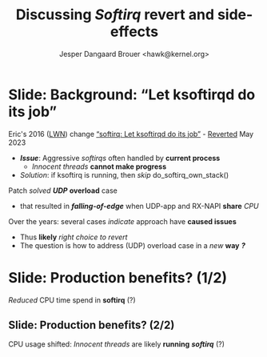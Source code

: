 # -*- fill-column: 79; -*-
#+TITLE: Discussing /Softirq/ revert and side-effects
#+AUTHOR: Jesper Dangaard Brouer <hawk@kernel.org>
#+EMAIL: hawk@kernel.org
#+REVEAL_THEME: redhat
#+REVEAL_TRANS: linear
#+REVEAL_MARGIN: 0
#+REVEAL_EXTRA_JS: { src: '../reveal.js/js/redhat.js'}
#+REVEAL_ROOT: ../reveal.js
#+OPTIONS: reveal_center:nil reveal_control:t reveal_history:nil
#+OPTIONS: reveal_width:1600 reveal_height:900
#+OPTIONS: ^:nil tags:nil toc:nil num:nil ':t


* For conference: NetConf 2023                                     :noexport:

This presentation will be given at [[http://vger.kernel.org/netconf2023.html][Netconf 2023]].

* Brainstorm                                                       :noexport:

The question is how to address UDP overload case in a new way
 - The solution could be to ask user to use other APIs
   - Tried multi UDP message recv (=recvmmsg=) but does NOT work
   - Tried UDP GRO but didn't manage to configure it correctly
   - io_uring could be an option (no time to test)

Show data on UDP overload case
 - Explain: Kernel is now again open to this DoS overload case

Perhaps: Slide explaining the problem of
 - RX-NAPI enqueuing 64-packets, each timeUDP-app dequeue 1-packet

* Slide: Background: "Let ksoftirqd do its job"                      :export:

Eric's 2016 ([[https://lwn.net/Articles/687617/][LWN]]) change [[https://git.kernel.org/torvalds/c/4cd13c21b207]["softirq: Let ksoftirqd do its job"]] - [[https://git.kernel.org/torvalds/c/d15121be7485655][Reverted]] May 2023
 - */Issue/*: Aggressive /softirqs/ often handled by *current process*
   - /Innocent threads/ *cannot make progress*
 - /Solution/: if ksoftirq is running, then /skip/ do_softirq_own_stack()

Patch /solved/ */UDP/* *overload* case
 - that resulted in */falling-of-edge/* when UDP-app and RX-NAPI *share* /CPU/

Over the years: several cases /indicate/ approach have *caused issues*
 - Thus *likely* /right choice to revert/
 - The question is how to address (UDP) overload case in a /new/ *way* */?/*

* Slide: Production benefits? (1/2)                                  :export:

/Reduced/ CPU time spend in *softirq* (?)

[[file:softirq-time02-crop.png]]

** Slide: Production benefits? (2/2)                                :export:

CPU usage shifted: /Innocent threads/ are likely *running* */softirq/* (?)

[[file:user-time02-crop.png]]


* Attempt with io_uring application                                :noexport:

Marek created this gist for me:
 - https://gist.github.com/majek/d59e32654da32b2fb6f5fcd9548d6514

#+begin_src sh
sudo dnf install liburing-devel
git clone git@gist.github.com:d59e32654da32b2fb6f5fcd9548d6514.git
#+end_src

Depend on local version of iouring:

#+begin_src sh
cd d59e32654da32b2fb6f5fcd9548d6514
git clone https://github.com/axboe/liburing
#+end_src

** Generator machine

#+begin_src sh
./pktgen_sample03_burst_single_flow.sh -vi mlx5p1 -d 198.18.1.1 \
       -m ec:0d:9a:db:11:c4 -t 12 -p 5201
#+end_src

mlx5p1 TX 45,892,511 pps.

** Test run#1: Separate CPUs

Separate CPUs for RX-NAPI and UDP listen application =iouringf=.

#+begin_example
$ taskset -c 1 ./iouringf
[*] Listening on 0.0.0.0:5201 gso=0 buffer_num=1 poll=0 async=0
loops:699960 oom:349980 buffers:349980 packets:349k bytes:6299k
loops:706194 oom:353097 buffers:353097 packets:353k bytes:6355k
loops:717044 oom:358522 buffers:358522 packets:358k bytes:6453k
#+end_example

Nstat result:
#+begin_example
$ nstat -n && sleep 1 && nstat
#kernel
IpInReceives                    1586105            0.0
IpInDelivers                    1586103            0.0
IpOutRequests                   364477             0.0
IcmpInMsgs                      1                  0.0
IcmpInDestUnreachs              1                  0.0
IcmpMsgInType3                  1                  0.0
UdpInDatagrams                  364473             0.0
UdpInErrors                     1221590            0.0
UdpOutDatagrams                 364474             0.0
UdpRcvbufErrors                 1221590            0.0
IpExtInOctets                   72974842           0.0
IpExtOutOctets                  16769116           0.0
IpExtInNoECTPkts                1586409            0.0
#+end_example

This run have Netfilter loaded.
 - perf top#4 cost: __nf_conntrack_find_get
 - top #1 #2 #3 is the syscall

** Test run#2: Same CPUs

*Same* CPU for RX-NAPI and UDP listen application =iouringf=.

#+begin_example
$ taskset -c 0 ./iouringf
[*] Listening on 0.0.0.0:5201 gso=0 buffer_num=1 poll=0 async=0
loops:1499 oom:749 buffers:750 packets:750 bytes:13k
loops:1493 oom:747 buffers:746 packets:746 bytes:13k
loops:1479 oom:739 buffers:740 packets:740 bytes:13k
#+end_example

Nstat results:
#+begin_example
$ nstat -n && sleep 1 && nstat
#kernel
IpInReceives                    1692889            0.0
IpInDelivers                    1692893            0.0
IpOutRequests                   754                0.0
IcmpInMsgs                      1                  0.0
IcmpInDestUnreachs              1                  0.0
IcmpMsgInType3                  1                  0.0
UdpInDatagrams                  755                0.0
UdpInErrors                     1692150            0.0
UdpOutDatagrams                 755                0.0
UdpRcvbufErrors                 1692150            0.0
IpExtInOctets                   77857834           0.0
IpExtOutOctets                  34730              0.0
IpExtInNoECTPkts                1692561            0.0
#+end_example

** Test run#3: Separate CPUs + no-netfilter

Unload netfilter modules as this test they just clutter the perf report.

#+begin_example
loops:811270 oom:405635 buffers:405635 packets:405k bytes:7301k
loops:803768 oom:401884 buffers:401884 packets:401k bytes:7233k
loops:803881 oom:401940 buffers:401941 packets:401k bytes:7234k
#+end_example

Nstat:
#+begin_example
$ nstat -n && sleep 1 && nstat
#kernel
IpInReceives                    2440649            0.0
IpInDelivers                    2440645            0.0
IpOutRequests                   411970             0.0
IcmpInMsgs                      1                  0.0
IcmpInDestUnreachs              1                  0.0
IcmpMsgInType3                  1                  0.0
UdpInDatagrams                  411969             0.0
UdpInErrors                     2028648            0.0
UdpOutDatagrams                 411970             0.0
UdpRcvbufErrors                 2028648            0.0
IpExtInOctets                   112276506          0.0
IpExtOutOctets                  18951724           0.0
IpExtInNoECTPkts                2440793            0.0
#+end_example

** Test run#4: Same CPUs + no-netfilter

#+begin_example
 taskset -c 3 ./iouringf
[*] Listening on 0.0.0.0:5201 gso=0 buffer_num=1 poll=0 async=0
loops:3254 oom:1627 buffers:1627 packets:1627 bytes:29k
loops:3247 oom:1623 buffers:1624 packets:1624 bytes:29k
loops:3276 oom:1638 buffers:1638 packets:1638 bytes:29k
#+end_example

Nstat:
#+begin_example
nstat -n && sleep 1 && nstat
#kernel
IpInReceives                    2622721            0.0
IpInDelivers                    2622721            0.0
IpOutRequests                   1618               0.0
IcmpInMsgs                      1                  0.0
IcmpInDestUnreachs              1                  0.0
IcmpMsgInType3                  1                  0.0
UdpInDatagrams                  1618               0.0
UdpInErrors                     2621124            0.0
UdpOutDatagrams                 1618               0.0
UdpRcvbufErrors                 2621124            0.0
IpExtInOctets                   120633418          0.0
IpExtOutOctets                  74382              0.0
IpExtInNoECTPkts                2622465            0.0
#+end_example

Reduced perf output:
#+begin_example
Samples: 40K of event 'cycles:P', Event count (approx.): 38411756215
  Overhead  CPU  Command      Shared Object     Symbol
+    6.92%  003  iouringf     [kernel.vmlinux]  [k] fib_table_lookup
-    3.33%  003  iouringf     [kernel.vmlinux]  [k] kmem_cache_free
   - 3.26% kmem_cache_free
      - 3.25% udp_queue_rcv_one_skb
           udp_unicast_rcv_skb
           __udp4_lib_rcv
           ip_protocol_deliver_rcu
           ip_local_deliver_finish
           ip_sublist_rcv_finish
           ip_sublist_rcv
           ip_list_rcv
           __netif_receive_skb_list_core
           netif_receive_skb_list_internal
           napi_gro_receive
           mlx5e_handle_rx_cqe_mpwrq
           mlx5e_rx_cq_process_basic_cqe_comp
           mlx5e_poll_rx_cq
           mlx5e_napi_poll
           __napi_poll
           net_rx_action
           __do_softirq
           do_softirq
         - __local_bh_enable_ip
            - 1.38% __skb_recv_udp
                 udp_recvmsg
                 inet_recvmsg
                 sock_recvmsg
                 io_recvmsg
                 io_issue_sqe
                 io_submit_sqes
                 __do_sys_io_uring_enter
                 do_syscall_64
                 entry_SYSCALL_64
                 _io_uring_get_cqe
                 0x7f3a1fffd040
                 0
            + 1.30% __dev_queue_xmit
            + 0.57% page_pool_put_defragged_page
+    3.18%  003  iouringf     [kernel.vmlinux]  [k] __netif_receive_skb_core.constprop.0
#+end_example

Notice how the *Command* is: =iouringf= which gets to activate NAPI poll.

The =__local_bh_enable_ip= basically start a NAPI poll loop. And the three
callers that does this =__local_bh_enable_ip= activation are:
 - =__skb_recv_udp=
 - =__dev_queue_xmit=
 - =page_pool_put_defragged_page=

The =__skb_recv_udp= path is the io_uring entry point that wraps =recvmsg=.


* Emacs tricks                                                     :noexport:

# Local Variables:
# org-re-reveal-title-slide: "<h1 class=\"title\">%t</h1>
# <h2 class=\"author\">
# Jesper Dangaard Brouer<br/></h2>
# <h3>Netconf<br/>Paris, Sep 2023</h3>"
# org-export-filter-headline-functions: ((lambda (contents backend info) (replace-regexp-in-string "Slide: " "" contents)))
# End:
